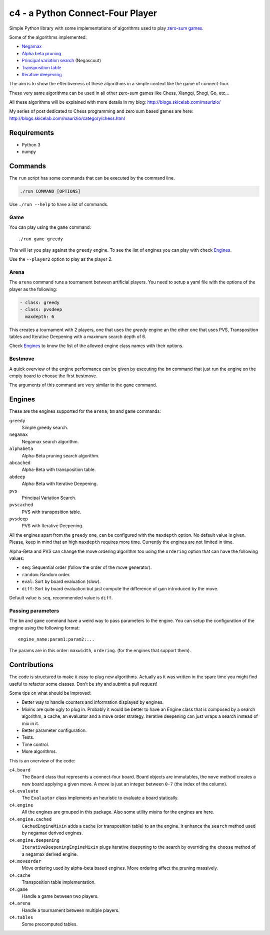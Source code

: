 c4 - a Python Connect-Four Player
=================================

Simple Python library with some implementations of algorithms used to
play `zero-sum games`_.

Some of the algorithms implemented:

* `Negamax`_
* `Alpha beta pruning`_
* `Principal variation search`_ (Negascout)
* `Transposition table`_
* `Iterative deepening`_

The aim is to show the effectiveness of these algorithms in a simple context like
the game of connect-four.

These very same algorithms can be used in all other zero-sum games like Chess, Xiangqi,
Shogi, Go, etc...

All these algorithms will be explained with more details in my blog:
http://blogs.skicelab.com/maurizio/

My series of post dedicated to Chess programming and zero sum based games are here:
http://blogs.skicelab.com/maurizio/category/chess.html


Requirements
------------

* Python 3
* numpy


Commands
--------

The ``run`` script has some commands that can be executed by the command line.

.. code-block:: sh

    ./run COMMAND [OPTIONS]

Use ``./run --help`` to have a list of commands.


Game
~~~~

You can play using the ``game`` command::

    ./run game greedy

This will let you play against the ``greedy`` engine. To see the list of
engines you can play with check `Engines`_.

Use the ``--player2`` option to play as the player 2.


Arena
~~~~~

The ``arena`` command runs a tournament between artificial players.
You need to setup a yaml file with the options of the player as the following:

.. code-block:: yaml

    - class: greedy
    - class: pvsdeep
      maxdepth: 6

This creates a tournament with 2 players, one that uses the `greedy` engine
an the other one that uses PVS, Transposition tables and Iterative Deepening with
a maximum search depth of 6.

Check `Engines`_ to know the list of the allowed engine class names with their options.


Bestmove
~~~~~~~~

A quick overview of the engine performance can be given by executing the ``bm`` command
that just run the engine on the empty board to choose the first bestmove.

The arguments of this command are very similar to the ``game`` command.


Engines
-------

These are the engines supported for the ``arena``, ``bm`` and ``game`` commands:


``greedy``
  Simple greedy search.

``negamax``
  Negamax search algorithm.

``alphabeta``
  Alpha-Beta pruning search algorithm.

``abcached``
  Alpha-Beta with transposition table.

``abdeep``
  Alpha-Beta with Iterative Deepening.

``pvs``
  Principal Variation Search.

``pvscached``
  PVS with transposition table.

``pvsdeep``
  PVS with Iterative Deepening.


All the engines apart from the ``greedy`` one, can be configured with the ``maxdepth``
option. No default value is given. Please, keep in mind that an high ``maxdepth`` requires
more time. Currently the engines are not limited in time.

Alpha-Beta and PVS can change the move ordering algorithm too using the ``ordering``
option that can have the following values:

* ``seq``: Sequential order (follow the order of the move generator).
* ``random``: Random order.
* ``eval``: Sort by board evaluation (slow).
* ``diff``: Sort by board evaluation but just compute the difference of gain
  introduced by the move.

Default value is ``seq``, recommended value is ``diff``.


Passing parameters
~~~~~~~~~~~~~~~~~~

The ``bm`` and ``game`` command have a weird way to pass parameters to the engine.
You can setup the configuration of the engine using the following format::

    engine_name:param1:param2:...

The params are in this order: ``maxwidth``, ``ordering``. (for the engines that support them).


Contributions
-------------

The code is structured to make it easy to plug new algorithms. Actually as it was written
in the spare time you might find useful to refactor some classes. Don't be shy and submit
a pull request!

Some tips on what should be improved:

* Better way to handle counters and information displayed by engines.
* Mixins are quite ugly to plug in. Probably it would be better to have an Engine class
  that is composed by a search algorithm, a cache, an evaluator and a move order strategy.
  Iterative deepening can just wraps a search instead of mix in it.
* Better parameter configuration.
* Tests.
* Time control.
* More algorithms.

This is an overview of the code:


``c4.board``
  The ``Board`` class that represents a connect-four board. Board objects are immutables,
  the ``move`` method creates a new board applying a given move. A `move` is just an
  integer between ``0-7`` (the index of the column).

``c4.evaluate``
  The ``Evaluator`` class implements an heuristic to evaluate a board statically.

``c4.engine``
  All the engines are grouped in this package. Also some utility mixins for the engines
  are here.

``c4.engine.cached``
  ``CachedEngineMixin`` adds a cache (or transposition table) to an the engine.
  It enhance the ``search`` method used by negamax derived engines.

``c4.engine.deepening``
  ``IterativeDeepeningEngineMixin`` plugs iterative deepening to the search by overriding
  the ``choose`` method of a negamax derived engine.

``c4.moveorder``
  Move ordering used by alpha-beta based engines. Move ordering affect the pruning
  massively.

``c4.cache``
  Transposition table implementation.

``c4.game``
  Handle a game between two players.

``c4.arena``
  Handle a tournament between multiple players.

``c4.tables``
  Some precomputed tables.


.. _`zero-sum games`: http://en.wikipedia.org/wiki/Zero%E2%80%93sum_game
.. _`Negamax`: http://en.wikipedia.org/wiki/Negamax
.. _`Alpha beta pruning`: http://en.wikipedia.org/wiki/Alpha-beta_pruning
.. _`Principal variation search`: http://en.wikipedia.org/wiki/Principal_variation_search
.. _`Transposition table`: http://en.wikipedia.org/wiki/Transposition_table
.. _`Iterative deepening`: http://en.wikipedia.org/wiki/Iterative_deepening_depth-first_search
